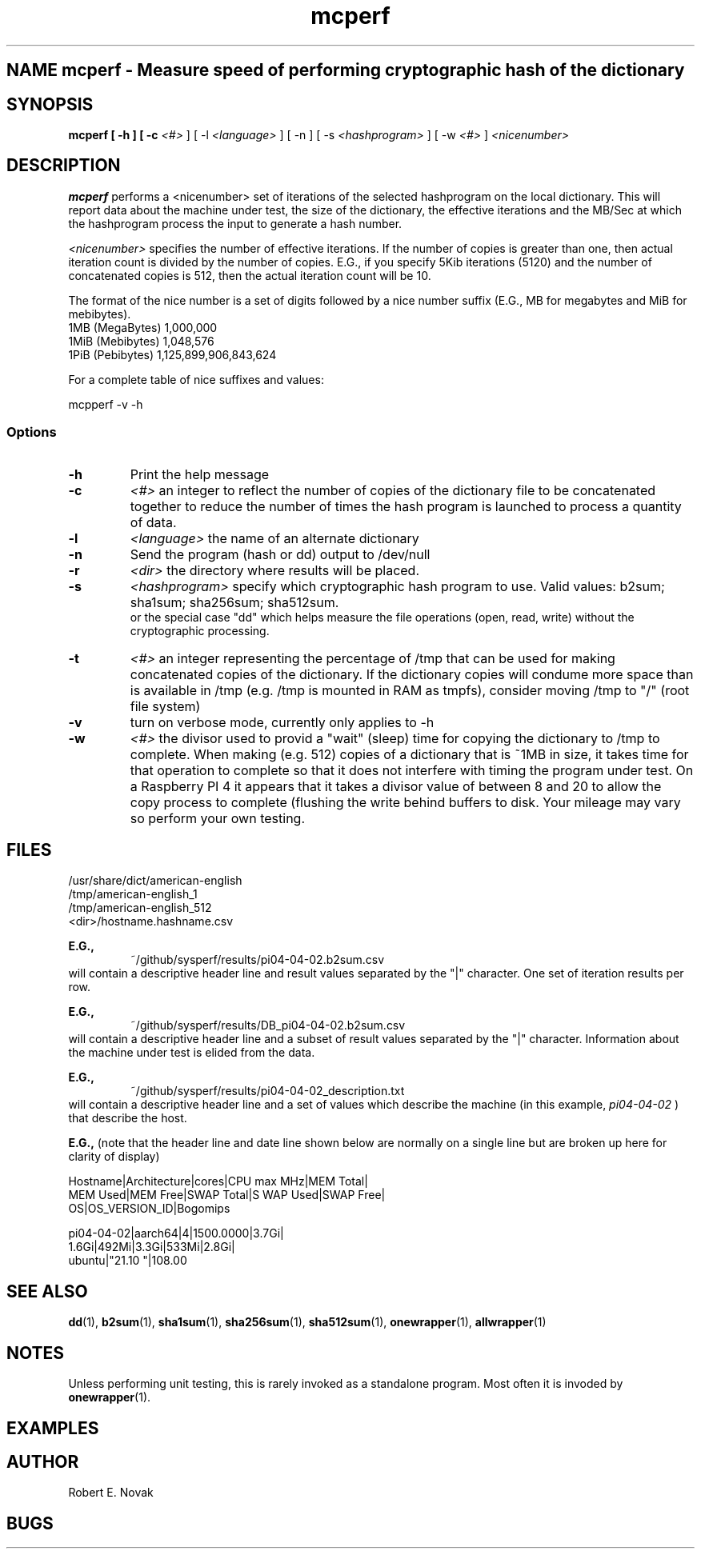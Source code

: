 .TH mcperf 1 "17 March 2022"
.SH NAME mcperf \- Measure speed of performing cryptographic hash of the dictionary
.SH SYNOPSIS
.B mcperf [ \-h ] [ \-c
.I <#>
] [ \-l 
.I <language>
] [ \-n ] [ \-s
.I <hashprogram>
] [ \-w
.I <#>
] 
.I
<nicenumber>

.SH DESCRIPTION
.B mcperf
performs a <nicenumber> set of iterations of the selected hashprogram
on the local dictionary.  This will report data about the machine
under test, the size of the dictionary, the effective iterations and
the MB/Sec at which the hashprogram process the input to generate a
hash number.

.I <nicenumber>
specifies the number of effective iterations.  If the number of copies
is greater than one, then actual iteration count is divided by the 
number of copies.  E.G., if you specify 5Kib iterations (5120) and 
the number of concatenated copies is 512, then the actual iteration
count will be 10.

The format of the nice number is a set of digits followed by a nice
number suffix (E.G., MB for megabytes and MiB for mebibytes).
.br
1MB (MegaBytes) 1,000,000
.br
1MiB (Mebibytes) 1,048,576
.br
1PiB (Pebibytes) 1,125,899,906,843,624

For a complete table of nice suffixes and values:

mcpperf -v -h
.SS Options
.TP
.B \-h
Print the help message
.TP
.B \-c
.I <#>
an integer to reflect the number of copies of the dictionary file to
be concatenated together to reduce the number of times the hash
program is launched to process a quantity of data.
.TP
.B \-l
.I <language>
the name of an alternate dictionary
.TP
.B \-n
Send the program (hash or dd) output to /dev/null
.TP
.B \-r
.I <dir>
the directory where results will be placed.
.TP
.B \-s
.I <hashprogram>
specify which cryptographic hash program to use. Valid values:
b2sum; sha1sum; sha256sum; sha512sum.
.br
or the special case "dd" which helps measure the file
operations (open, read, write) without the cryptographic processing.
.TP
.B \-t
.I <#>
an integer representing the percentage of /tmp that can be used
for making concatenated copies of the dictionary.  If the dictionary
copies will condume more space than is available in /tmp (e.g. /tmp
is mounted in RAM as tmpfs), consider moving /tmp to "/" (root file
system)
.TP
.B \-v
turn on verbose mode, currently only applies to \-h
.TP
.B \-w
.I <#>
the divisor used to provid a "wait" (sleep) time for copying the
dictionary to /tmp to complete.
When making (e.g. 512) copies of a dictionary
that is ~1MB in size, it takes time for that operation to complete
so that it does not interfere with timing the program under test.  On
a Raspberry PI 4 it appears that it takes a divisor value of
between 8 and 20 to allow the copy process to complete (flushing the 
write behind buffers to disk.  Your mileage may vary so perform your
own testing.
.SH FILES
/usr/share/dict/american-english
.br
/tmp/american-english_1
.br
/tmp/american-english_512
.br
<dir>/hostname.hashname.csv
.br

.BR E.G.,
.RS
~/github/sysperf/results/pi04-04-02.b2sum.csv
.RE
will contain a descriptive header line and result values separated by
the "|" character.  One set of iteration results per row.
.br

.BR E.G.,
.RS
~/github/sysperf/results/DB_pi04-04-02.b2sum.csv
.RE
will contain a descriptive header line and a subset of result values
separated by the "|" character.  Information about the machine under
test is elided from the data.
.br

.BR E.G.,
.RS
~/github/sysperf/results/pi04-04-02_description.txt
.RE
will contain a descriptive header line and a set of values which
describe the machine (in this example, 
.I pi04-04-02
) that describe the host.
.br

.BR  E.G.,
(note that the header line and date line shown below are
normally on a single line
but are broken up here for clarity of display)
.br

Hostname|Architecture|cores|CPU max MHz|MEM Total|
.br
MEM Used|MEM Free|SWAP Total|S WAP Used|SWAP Free|
.br
OS|OS_VERSION_ID|Bogomips
.br

pi04-04-02|aarch64|4|1500.0000|3.7Gi|
.br
1.6Gi|492Mi|3.3Gi|533Mi|2.8Gi|
.br
ubuntu|"21.10 "|108.00
.br
.SH SEE ALSO
.BR dd (1),
.BR b2sum (1),
.BR sha1sum (1),
.BR sha256sum (1),
.BR sha512sum (1),
.BR onewrapper (1),
.BR allwrapper (1)
.SH NOTES
Unless performing unit testing, this is rarely invoked as a standalone
program.  Most often it is invoded by
.BR onewrapper (1).
.SH EXAMPLES
.SH AUTHOR
Robert E. Novak
.SH BUGS

